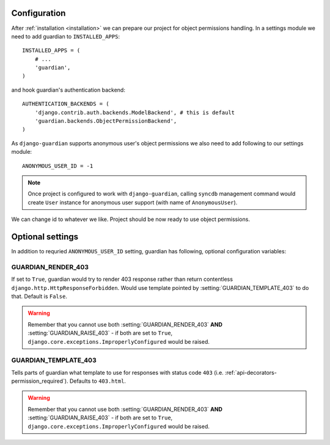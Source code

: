 .. _configuration:

Configuration
=============

After :ref:`installation <installation>` we can prepare our project for object
permissions handling. In a settings module we need to add guardian to
``INSTALLED_APPS``::

   INSTALLED_APPS = (
       # ...
       'guardian',
   )

and hook guardian's authentication backend::

   AUTHENTICATION_BACKENDS = (
       'django.contrib.auth.backends.ModelBackend', # this is default
       'guardian.backends.ObjectPermissionBackend',
   )

As ``django-guardian`` supports anonymous user's object permissions we also
need to add following to our settings module::

   ANONYMOUS_USER_ID = -1

.. note::
   Once project is configured to work with ``django-guardian``, calling
   ``syncdb`` management command would create ``User`` instance for
   anonymous user support (with name of ``AnonymousUser``).

We can change id to whatever we like. Project should be now ready to use object
permissions.
 

Optional settings
=================

In addition to requried ``ANONYMOUS_USER_ID`` setting, guardian has following,
optional configuration variables:


.. setting:: GUARDIAN_RENDER_403

GUARDIAN_RENDER_403
-------------------

.. versionadded:: 1.0.4

If set to ``True``, guardian would try to render 403 response rather than
return contentless ``django.http.HttpResponseForbidden``. Would use template
pointed by :setting:`GUARDIAN_TEMPLATE_403` to do that. Default is ``False``.

.. warning::

 Remember that you cannot use both :setting:`GUARDIAN_RENDER_403` **AND**
 :setting:`GUARDIAN_RAISE_403` - if both are set to ``True``,
 ``django.core.exceptions.ImproperlyConfigured`` would be raised.


.. setting:: GUARDIAN_TEMPLATE_403

GUARDIAN_TEMPLATE_403
---------------------

.. versionadded:: 1.0.4

Tells parts of guardian what template to use for responses with status code
``403`` (i.e. :ref:`api-decorators-permission_required`). Defaults to
``403.html``.

.. warning::

 Remember that you cannot use both :setting:`GUARDIAN_RENDER_403` **AND**
 :setting:`GUARDIAN_RAISE_403` - if both are set to ``True``,
 ``django.core.exceptions.ImproperlyConfigured`` would be raised.

